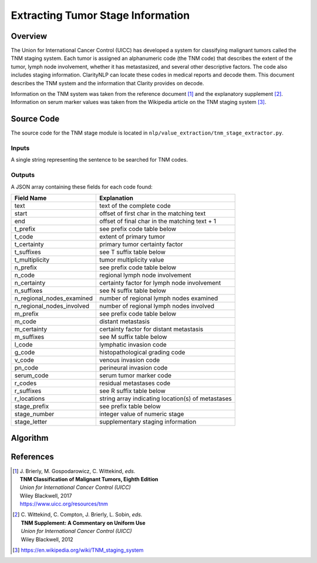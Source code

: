 Extracting Tumor Stage Information
**********************************

Overview
========

The Union for International Cancer Control (UICC) has developed a system for
classifying malignant tumors called the TNM staging system. Each tumor is
assigned an alphanumeric code (the TNM code) that describes the extent of
the tumor, lymph node involvement, whether it has metastasized, and several
other descriptive factors. The code also includes staging information.
ClarityNLP can locate these codes in medical reports and decode them. This
document describes the TNM system and the information that Clarity provides
on decode.

Information on the TNM system was taken from the reference document [1]_ and
the explanatory supplement [2]_. Information on serum marker values was
taken from the Wikipedia article on the TNM staging system [3]_.


Source Code
===========

The source code for the TNM stage module is located in
``nlp/value_extraction/tnm_stage_extractor.py``.

Inputs
------

A single string representing the sentence to be searched for TNM codes.

Outputs
-------

A JSON array containing these fields for each code found:

==========================  ==============================================================
Field Name                  Explanation
==========================  ==============================================================
text                        text of the complete code
start                       offset of first char in the matching text
end                         offset of final char in the matching text + 1

t_prefix                    see prefix code table below
t_code                      extent of primary tumor
t_certainty                 primary tumor certainty factor
t_suffixes                  see T suffix table below
t_multiplicity              tumor multiplicity value

n_prefix                    see prefix code table below
n_code                      regional lymph node involvement
n_certainty                 certainty factor for lymph node involvement
n_suffixes                  see N suffix table below
n_regional_nodes_examined   number of regional lymph nodes examined
n_regional_nodes_involved   number of regional lymph nodes involved

m_prefix                    see prefix code table below
m_code                      distant metastasis
m_certainty                 certainty factor for distant metastasis
m_suffixes                  see M suffix table below

l_code                      lymphatic invasion code
g_code                      histopathological grading code
v_code                      venous invasion code
pn_code                     perineural invasion code
serum_code                  serum tumor marker code

r_codes                     residual metastases code
r_suffixes                  see R suffix table below
r_locations                 string array indicating location(s) of metastases

stage_prefix                see prefix table below
stage_number                integer value of numeric stage
stage_letter                supplementary staging information
==========================  ==============================================================


Algorithm
=========

References
==========

.. [1] | J. Brierly, M. Gospodarowicz, C. Wittekind, *eds.*
       | **TNM Classification of Malignant Tumors, Eighth Edition**
       | *Union for International Cancer Control (UICC)*
       | Wiley Blackwell, 2017
       | https://www.uicc.org/resources/tnm

.. [2] | C. Wittekind, C. Compton, J. Brierly, L. Sobin, *eds.*
       | **TNM Supplement: A Commentary on Uniform Use**
       | *Union for International Cancer Control (UICC)*
       | Wiley Blackwell, 2012

.. [3] | https://en.wikipedia.org/wiki/TNM_staging_system

